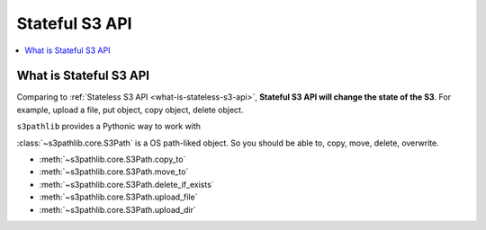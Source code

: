 Stateful S3 API
==============================================================================

.. contents::
    :class: this-will-duplicate-information-and-it-is-still-useful-here
    :depth: 1
    :local:


What is Stateful S3 API
------------------------------------------------------------------------------
Comparing to :ref:`Stateless S3 API <what-is-stateless-s3-api>`, **Stateful S3 API will change the state of the S3**. For example, upload a file, put object, copy object, delete object.

``s3pathlib`` provides a Pythonic way to work with


:class:`~s3pathlib.core.S3Path` is a OS path-liked object. So you should be able to, copy, move, delete, overwrite.

- :meth:`~s3pathlib.core.S3Path.copy_to`

- :meth:`~s3pathlib.core.S3Path.move_to`

- :meth:`~s3pathlib.core.S3Path.delete_if_exists`

- :meth:`~s3pathlib.core.S3Path.upload_file`

- :meth:`~s3pathlib.core.S3Path.upload_dir`